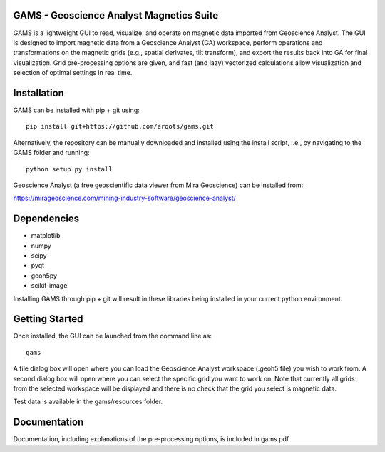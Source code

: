 GAMS - Geoscience Analyst Magnetics Suite
====

GAMS is a lightweight GUI to read, visualize, and operate on magnetic data imported from Geoscience Analyst. 
The GUI is designed to import magnetic data from a Geoscience Analyst (GA) workspace, perform operations and transformations on the magnetic grids (e.g., spatial derivates, tilt transform), and export the results back into GA for final visualization. Grid pre-processing options are given, and fast (and lazy) vectorized calculations allow visualization and selection of optimal settings in real time.

Installation
====

GAMS can be installed with pip + git using::

	pip install git+https://github.com/eroots/gams.git

Alternatively, the repository can be manually downloaded and installed using the install script, i.e., by navigating to the GAMS folder and running::

	python setup.py install

Geoscience Analyst (a free geoscientific data viewer from Mira Geoscience) can be installed from:

https://mirageoscience.com/mining-industry-software/geoscience-analyst/


Dependencies
====

* matplotlib
* numpy
* scipy
* pyqt
* geoh5py
* scikit-image

Installing GAMS through pip + git will result in these libraries being installed in your current python environment.

Getting Started
====

Once installed, the GUI can be launched from the command line as::

	gams

A file dialog box will open where you can load the Geoscience Analyst workspace (.geoh5 file) you wish to work from. A second dialog box will open where you can select the specific grid you want to work on. Note that currently all grids from the selected workspace will be displayed and there is no check that the grid you select is magnetic data.

Test data is available in the gams/resources folder.

Documentation
====

Documentation, including explanations of the pre-processing options, is included in gams.pdf